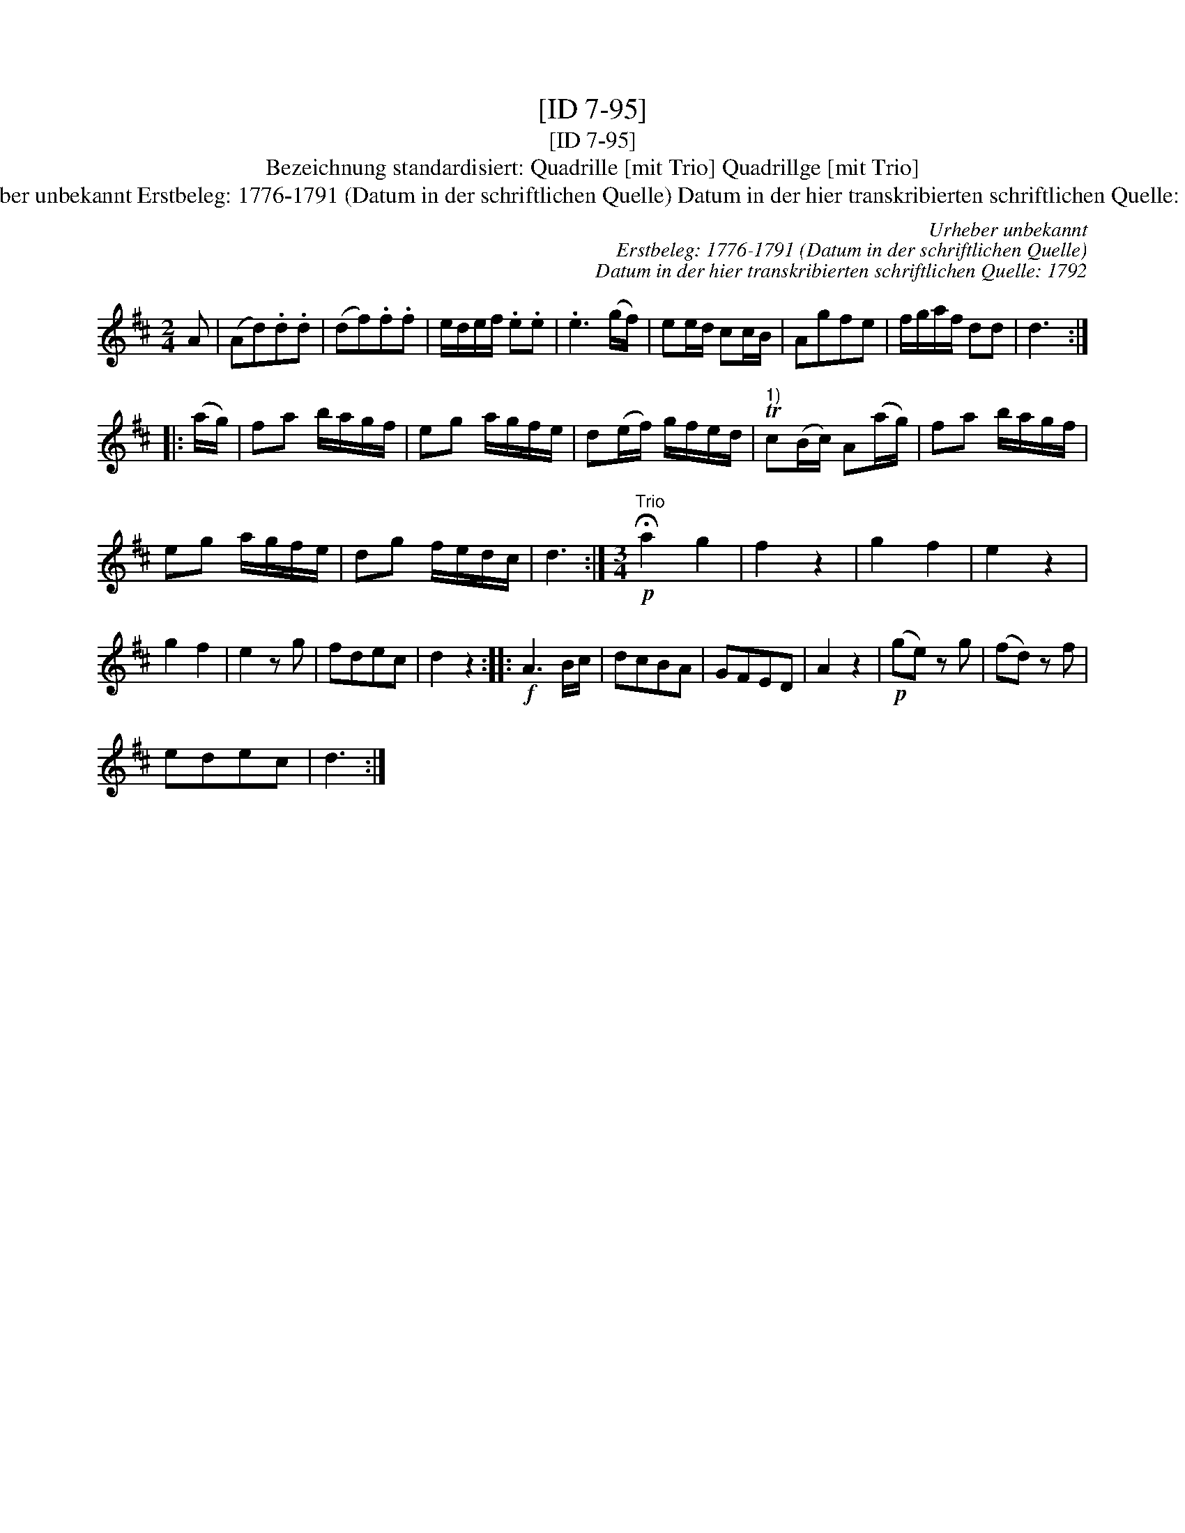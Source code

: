 X:1
T:[ID 7-95]
T:[ID 7-95]
T:Bezeichnung standardisiert: Quadrille [mit Trio] Quadrillge [mit Trio]
T:Urheber unbekannt Erstbeleg: 1776-1791 (Datum in der schriftlichen Quelle) Datum in der hier transkribierten schriftlichen Quelle: 1792
C:Urheber unbekannt
C:Erstbeleg: 1776-1791 (Datum in der schriftlichen Quelle)
C:Datum in der hier transkribierten schriftlichen Quelle: 1792
L:1/8
M:2/4
K:D
V:1 treble 
V:1
 A | (Ad).d.d | (df).f.f | e/d/e/f/ .e.e | .e3 (g/f/) | ee/d/ cc/B/ | Agfe | f/g/a/f/ dd | d3 :: %9
 (a/g/) | fa b/a/g/f/ | eg a/g/f/e/ | d(e/f/) g/f/e/d/ |"^1)" Tc(B/c/) A(a/g/) | fa b/a/g/f/ | %15
 eg a/g/f/e/ | dg f/e/d/c/ | d3 :|[M:3/4]"^Trio"!p! !fermata!a2 g2 | f2 z2 | g2 f2 | e2 z2 | %22
 g2 f2 | e2 z g | fdec | d2 z2 ::!f! A3 B/c/ | dcBA | GFED | A2 z2 |!p! (ge) z g | (fd) z f | %32
 edec | d3 :| %34

